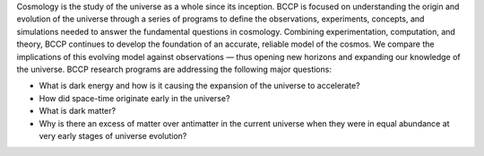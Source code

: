 .. title: Index
.. slug: index
.. date: 2012-11-08 00:06:06
.. hidetitle: true

.. slides::
   
   /galleries/frontpage/cosmic_web.jpg
   /galleries/frontpage/planck.jpg
   /galleries/frontpage/sn1994D.jpg


Cosmology is the study of the universe as a whole since its
inception. BCCP is focused on understanding the origin and evolution of
the universe through a series of programs to define the observations,
experiments, concepts, and simulations needed to answer the fundamental
questions in cosmology. Combining experimentation, computation, and
theory, BCCP continues to develop the foundation of an accurate,
reliable model of the cosmos. We compare the implications of this
evolving model against observations — thus opening new horizons and
expanding our knowledge of the universe. BCCP research programs are
addressing the following major questions:

-  What is dark energy and how is it causing the expansion of the
   universe to accelerate?
-  How did space-time originate early in the universe?
-  What is dark matter?
-  Why is there an excess of matter over antimatter in the current
   universe when they were in equal abundance at very early stages of
   universe evolution?
